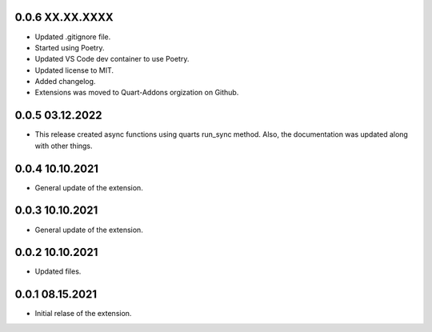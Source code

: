 0.0.6 XX.XX.XXXX
----------------

* Updated .gitignore file.
* Started using Poetry.
* Updated VS Code dev container to use Poetry.
* Updated license to MIT. 
* Added changelog.
* Extensions was moved to Quart-Addons orgization on Github.

0.0.5 03.12.2022
----------------

* This release created async functions using quarts run_sync method. Also, the documentation was updated along with other things.

0.0.4 10.10.2021
----------------

* General update of the extension.

0.0.3 10.10.2021
----------------

* General update of the extension.

0.0.2 10.10.2021
----------------

* Updated files. 

0.0.1 08.15.2021
----------------

* Initial relase of the extension. 